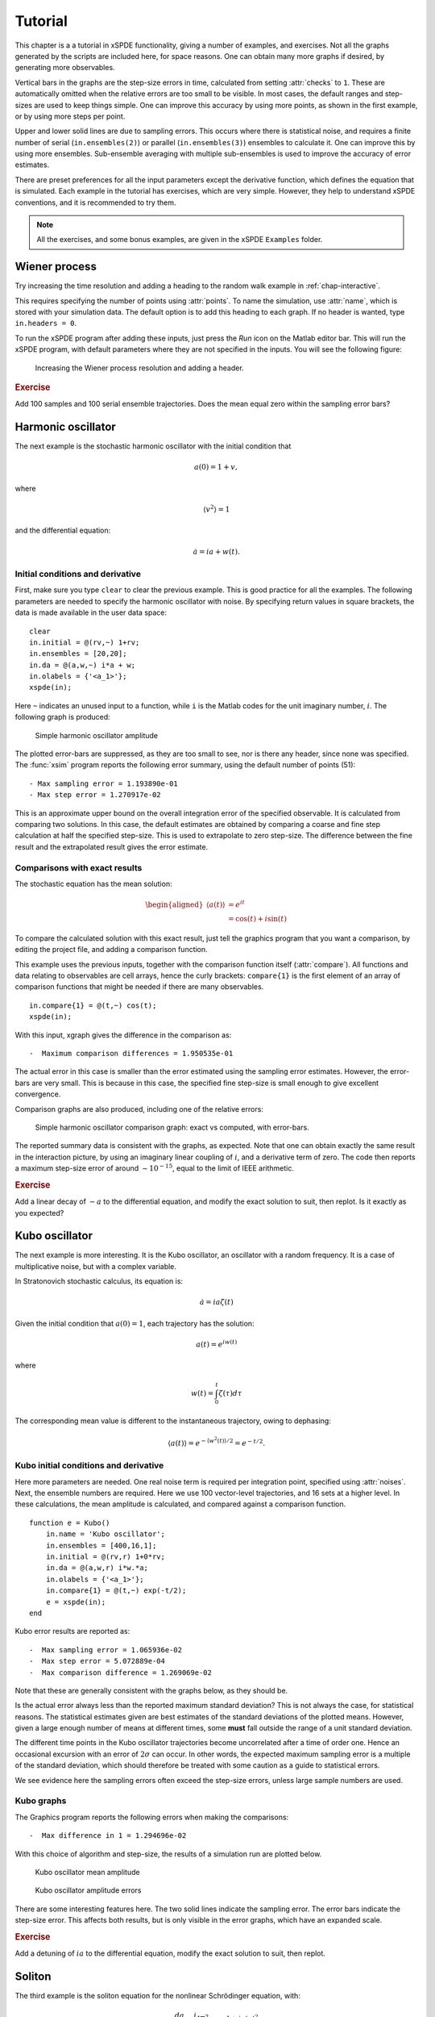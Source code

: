 .. _chap-tutorial:

********
Tutorial
********

This chapter is a a tutorial in xSPDE functionality, giving a number of examples, and exercises. Not all the graphs generated by the scripts are included here, for space reasons. One can obtain many more graphs if desired, by generating more observables.

Vertical bars in the graphs are the step-size errors in time, calculated from setting :attr:`checks` to ``1``. These are automatically omitted when the relative errors are too small to be visible. In most cases, the default ranges and step-sizes are used to keep things simple. One can improve this accuracy by using more points, as shown in the first example, or by using more steps per point.

Upper and lower solid lines are due to sampling errors. This occurs where there is statistical noise, and requires a finite number of serial (``in.ensembles(2)``) or parallel (``in.ensembles(3)``) ensembles to calculate it. One can improve this by using more ensembles. Sub-ensemble averaging with multiple sub-ensembles is used to improve the accuracy of error estimates.

There are preset preferences for all the input parameters except the derivative function, which defines the equation that is simulated. Each example in the tutorial has exercises, which are very simple. However, they help to understand xSPDE conventions, and it is recommended to try them.

.. note::

    All the exercises, and some bonus examples, are given in the xSPDE ``Examples`` folder.


Wiener process
==============

Try increasing the time resolution and adding a heading to the random walk example in :ref:`chap-interactive`. 

This requires specifying the number of points using :attr:`points`. To name the simulation, use :attr:`name`, which is stored with your simulation data. The default option is to add this heading to each graph. If no header is wanted, type ``in.headers = 0``.

To run the xSPDE program after adding these inputs, just press the *Run* icon on the Matlab editor bar. This will run the xSPDE program, with default parameters where they are not specified in the inputs. You will see the following figure:

.. figure:: Figures/Wiener_2.*

    Increasing the Wiener process resolution and adding a header.

.. rubric:: Exercise

Add 100 samples and 100 serial ensemble trajectories. Does the mean equal zero within the sampling error bars?


Harmonic oscillator
===================

The next example is the stochastic harmonic oscillator with the initial condition that

.. math::

    a(0) = 1+v,

where

.. math::

    \left\langle v^{2}\right\rangle = 1

and the differential equation:

.. math::

    \dot{a}=ia+w(t).

Initial conditions and derivative
---------------------------------

First, make sure you type ``clear`` to clear the previous example. This is good practice for all the examples. The following parameters are needed to specify the harmonic oscillator with noise. By specifying return values in square brackets, the data is made available in the user data space:

::

    clear
    in.initial = @(rv,~) 1+rv;
    in.ensembles = [20,20];
    in.da = @(a,w,~) i*a + w;
    in.olabels = {'<a_1>'};
    xspde(in);
  
Here ``~`` indicates an unused input to a function, while ``i`` is the Matlab codes for the unit imaginary number, :math:`i`. The following graph is produced:

.. figure:: Figures/NoisySHO.*

    Simple harmonic oscillator amplitude

The plotted error-bars are suppressed, as they are too small to see, nor is there any header, since none was specified. The :func:`xsim` program reports the following error summary, using the default number of points (51):

::

    - Max sampling error = 1.193890e-01
    - Max step error = 1.270917e-02

This is an approximate upper bound on the overall integration error of the specified observable. It is calculated from comparing two solutions. In this case, the default estimates are obtained by comparing a coarse and fine step calculation at half the specified step-size. This is used to extrapolate to zero step-size. The difference between the fine result and the extrapolated result gives the error estimate.

Comparisons with exact results
------------------------------

The stochastic equation has the mean solution:

.. math::

    \begin{aligned}
    \left\langle a\left(t\right)\right\rangle
        & = e^{it}\\
        & = \cos\left(t\right)+i\sin\left(t\right)
    \end{aligned}

To compare the calculated solution with this exact result, just tell the graphics program that you want a comparison, by editing the project file, and adding a comparison function.

This example uses the previous inputs, together with the comparison function itself (:attr:`compare`). All functions and data relating to observables are cell arrays, hence the curly brackets: ``compare{1}`` is the first element of an array of comparison functions that might be needed if there are many observables.

::

    in.compare{1} = @(t,~) cos(t);
    xspde(in);

With this input, xgraph gives the difference in the comparison as:

::

    -  Maximum comparison differences = 1.950535e-01

The actual error in this case is smaller than the error estimated using the sampling error estimates. However, the error-bars are very small. This is because in this case, the specified fine step-size is small enough to give excellent convergence.

Comparison graphs are also produced, including one of the relative errors:

.. figure:: Figures/NoisySHOCompareErrors.*

   Simple harmonic oscillator comparison graph: exact vs computed, with
   error-bars.

The reported summary data is consistent with the graphs, as expected. Note that one can obtain exactly the same result in the interaction picture, by using an imaginary linear coupling of :math:`i`, and a derivative term of zero. The code then reports a maximum step-size error of around :math:`\sim10^{-15}`, equal to the limit of IEEE arithmetic.

.. rubric:: Exercise

Add a linear decay of :math:`-a` to the differential equation, and modify the exact solution to suit, then replot. Is it exactly as you expected?


Kubo oscillator
===============

The next example is more interesting. It is the Kubo oscillator, an oscillator with a random frequency. It is a case of multiplicative noise, but with a complex variable. 

In Stratonovich stochastic calculus, its equation is:

.. math::

   \dot{a}=ia\zeta(t)

Given the initial condition that :math:`a(0)=1`, each trajectory has the solution:

.. math::

    a\left(t\right)=e^{iw(t)}

where

.. math::

    w(t)=\int_{0}^{t}\zeta(\tau)d\tau

The corresponding mean value is different to the instantaneous trajectory, owing to dephasing:

.. math::

    \left\langle a\left(t\right)\right\rangle =e^{-\left\langle w^{2}(t)\right\rangle /2}=e^{-t/2}.

Kubo initial conditions and derivative
--------------------------------------

Here more parameters are needed. One real noise term is required per integration point, specified using :attr:`noises`. Next, the ensemble numbers are required. Here we use 100 vector-level trajectories, and 16 sets at a higher level. In these calculations, the mean amplitude is calculated, and compared against a comparison function.

::

    function e = Kubo()
        in.name = 'Kubo oscillator';
        in.ensembles = [400,16,1];
        in.initial = @(rv,r) 1+0*rv;
        in.da = @(a,w,r) i*w.*a;
        in.olabels = {'<a_1>'};
        in.compare{1} = @(t,~) exp(-t/2);
        e = xspde(in);
    end

Kubo error results are reported as:

::

    -  Max sampling error = 1.065936e-02
    -  Max step error = 5.072889e-04
    -  Max comparison difference = 1.269069e-02

Note that these are generally consistent with the graphs below, as they should be.

Is the actual error always less than the reported maximum standard deviation? This is not always the case, for statistical reasons. The statistical estimates given are best estimates of the standard deviations of the plotted means. However, given a large enough number of means at different times, some **must** fall outside the range of a unit standard deviation.

The different time points in the Kubo oscillator trajectories become uncorrelated after a time of order one. Hence an occasional excursion with an error of :math:`2\sigma` can occur. In other words, the expected maximum sampling error is a multiple of the standard deviation, which should therefore be treated with some caution as a guide to statistical errors.

We see evidence here the sampling errors often exceed the step-size errors, unless large sample numbers are used.

Kubo graphs
-----------

The Graphics program reports the following errors when making the comparisons:

::

    -  Max difference in 1 = 1.294696e-02

With this choice of algorithm and step-size, the results of a simulation run are plotted below.

.. figure:: Kubo/Kubo1.*

   Kubo oscillator mean amplitude

.. figure:: Kubo/Kubo2.*

   Kubo oscillator amplitude errors

There are some interesting features here. The two solid lines indicate the sampling error. The error bars indicate the step-size error. This affects both results, but is only visible in the error graphs, which have an expanded scale.

.. rubric:: Exercise

Add a detuning of :math:`ia` to the differential equation, modify the exact solution to suit, then replot.


Soliton
=======

The third example is the soliton equation for the nonlinear Schrödinger
equation, with:

.. math::

    \frac{da}{dt}=\frac{i}{2}\left[\nabla^{2}a-a\right]+ia\left|a\right|^{2}

Together with the initial condition that :math:`a(0,x)=sech(x)`, this
has an exact solution that doesn’t change in time:

.. math::

   a(t,x) = sech(x)

The Fourier transform at :math:`k=0` is simply:

.. math::

   \tilde{a}(t,0) = \frac{1}{\sqrt{2\pi}}\int sech(x)dx=\sqrt{\frac{\pi}{2}}

Soliton parameters and functions
--------------------------------

The important parameters and functions in this case are:

::

    function [e] = Soliton()
        in.name = 'NLS soliton';
        in.dimension = 2;
        in.initial = @(v,r) sech(r.x);
        in.da = @(a,~,r) i*a.*(conj(a).*a);
        in.linear = @(r) 0.5*i*(r.Dx.^2-1.0);
        in.olabels = {'a_1(x)'};
        in.compare{1}= @(t,~) 1;
        e = xspde(in);
    end

The xspde program reports the following maximum errors:

::

    -  Max step error = 6.270515e-04

The output reflects the known analytic result.

Soliton graphs and errors
-------------------------

Graphs of results are given below.

.. figure:: Soliton/Soliton1.*

   Soliton amplitude versus space and time

.. figure:: Soliton/Soliton2.*

   Soliton amplitude errors at center

The xgraph program reports that comparison errors are slightly less than the step error:

::

    -  Max difference in 1 = 7.875209e-03

This is not always the case, because the error checking does not check errors due to the lattice sizes. In general this needs to be carried out manually.

.. rubric:: Exercise

Add an additive complex noise of :math:`0.01(dw_{1}+idw_{2}`) to the differential equation, then replot with an average over 1000 samples.


Gaussian with HDF5 files
========================

The fifth example is free diffraction of a Gaussian wave-function in three dimensions, given by

.. math::

    \frac{da}{dt}=\frac{i}{2}\nabla^{2}a

Together with the initial condition that :math:`a(0,x)=exp(-\left|\mathbf{x}\right|^{2}/2)`, this has an exact solution for the diffracted intensity in either ordinary space or momentum space:

.. math::

   \begin{aligned}
   \left|a\left(t,\mathbf{x}\right)\right|^{2} & = \frac{1}{\left(1+t^{2}\right)^{3/2}}exp(-\left|\mathbf{x}\right|^{2}/\left(1+t^{2}\right))\\
   \left|\tilde{a}\left(t,\mathbf{k}\right)\right|^{2} & = exp(-\left|\mathbf{k}\right|^{2})\end{aligned}

Gaussian inputs
---------------

Before running this simulation, be careful to change the Matlab working directory to your intended working directory, which must have write permission enabled. For example, type:
 
::

    cd ~  
    
    
A  possible user set of parameters to simulate this is:

::

    function [e] = Gaussian()
        in.dimension = 4;
        in.initial = @(~,r) exp(-0.5*(r.x.^2+r.y.^2+r.z.^2));
        in.da = @(a,~,~) zeros(size(a));
        in.linear = @(r) 1i*0.05*(r.Dx.^2+r.Dy.^2+r.Dz.^2);
        in.observe = {@(a,~) a.*conj(a)};
        in.olabels = '|a(x)|^2';
        in.file = 'Gaussian.h5';
        in.images = 4;
        in.imagetype = 1;
        in.transverse = 2;
        in.headers = 1;
        in.compare{1} = @(t,~) [1+(t/10).^2].^(-3/2);
        [e,in] = xsim(in);
        e = e+xgraph(in.file);
    end

Here the program writes an HDF5 data file using :func:`xsim`, and then reads it in with the stored file-name, using :func:`xgraph`. Note that :func:`xsim` may have to change the file-name to avoid overwriting any old data. In this case, it returns the new file-name is uses. The program reports the following maximum step-size errors, which in this case are negligible, as they are purely due to the interaction picture transformations:

::

    -  Max step error = 4.107825e-15

However, the finite spatial lattice size introduces errors in the on axis intensity, in coordinate space. This shows up in the comparisons:

::

    -  Max difference in 1 = 5.590272e-07

Gaussian graphs
---------------

With this choice of algorithm and step-size, the results of a simulation run are plotted below. The errors, of order :math:`10^{-7}`, are simply due to interference of diffracted waves caused by the periodic boundary conditions. This is sometimes called aliasing error. One can think of this physically as being a simulation of an infinite array or periodically repeated Gaussian inputs, which can diffract and interfere.

.. figure:: Gaussian/Gaussian1.*

   Image of transverse gaussian intensity at :math:`t=0`.

.. figure:: Gaussian/Gaussian2.*

   Gaussian intensity diffraction

.. figure:: Gaussian/Gaussian4.*

   Gaussian intensity at :math:`\boldsymbol{r}=0`.

.. figure:: Gaussian/Gaussian5.*

   Gaussian, modulus-squared errors at :math:`\boldsymbol{r}=0` .

.. rubric:: Exercise

Add an additive complex noise of :math:`0.01(dw_{1}+idw_{2}`) to the Gaussian differential equation, then replot with an average over 10 samples.


Planar noise
============

The fifth example is growth of thermal noise of a two-component complex field in a plane, given by the equation

.. math::

    \frac{d\boldsymbol{a}}{dt}=\frac{i}{2}\nabla^{2}\boldsymbol{a}+\boldsymbol{\zeta}(t,x)

where :math:`\boldsymbol{\zeta}` is a delta-correlated complex noise vector field:

.. math::

    \zeta_{j}(t,\mathbf{x})=\left[\zeta_{j}^{re}(t,\mathbf{x})+i\zeta_{j}^{im}(t,\mathbf{x})\right]/\sqrt{2},

with the initial condition that the initial noise is delta-correlated in position space

.. math::

    a(0,\mathbf{x})=\boldsymbol{\zeta}^{(in)}(\boldsymbol{x})

where:

.. math::

    \boldsymbol{\zeta}^{(in)}(\boldsymbol{x})=\left[\boldsymbol{\zeta}^{re(in)}(\mathbf{x})+i\boldsymbol{\zeta}^{im(in)}(\mathbf{x})\right]/\sqrt{2}

This has an exact solution for the noise intensity in either ordinary space or momentum space:

.. math::

   \begin{aligned}
   \left\langle \left|a_{j}\left(t,\mathbf{x}\right)\right|^{2}\right\rangle  & = (1+t)/\Delta V\\
   \left\langle \left|\tilde{a}_{j}\left(t,\mathbf{k}\right)\right|^{2}\right\rangle  & = (1+t)/\Delta V_{k}\\
   \left\langle \tilde{a}_{1}\left(t,\mathbf{k}\right)\tilde{a}_{2}^{*}\left(t,\mathbf{k}\right)\right\rangle  & = 0
   \end{aligned}

Here, the noise is delta-correlated, and :math:`\Delta V`, :math:`\Delta V_{k}` are the cartesian space and momentum space lattice cell volumes respectively. Suppose that :math:`N=N_{x}N_{y}` is the total number of spatial points, and :math:`V=R_{x}R_{y}`, where there are :math:`N_{x(y)}` points in the x(y)-direction, with a total range of :math:`R_{x(y)}`. Then, :math:`\Delta x=R_{x}/N_{x}` ,\ :math:`\Delta k_{x}=2\pi/R_{x}` , so that:

.. math::

   \begin{aligned}
   \Delta V & = \Delta x\Delta y=\frac{V}{N}\\
   \Delta V_{k} & = \Delta k_{x}\Delta k_{y}=\frac{(2\pi)^{2}}{V}.
   \end{aligned}

In the simulations, two planar noise fields are propagated, one using noise generated in position space, the other with noise generated in momentum space. This example shows that, provided no filters are applied, both types of noise are identical in their effects. However, momentum space noise requires an N-dimensional inverse FFT before being added, which is slower, so this method is not recommended unless needed.

Planar inputs
-------------

::

    function [e] = Planar()
        in.name = 'Planar noise growth';
        in.dimension = 3;
        in.fields = 2;
        in.ranges = [1,5,5];
        in.steps = 2;
        in.noises = [2,2];
        in.ensembles = [10,2,2];
        in.initial = @Initial;
        in.da = @D_planar;
        in.linear = @Linear;
        in.observe{1} = @(a,r) xint(a(1,:).*conj(a(1,:)),r);
        in.observe{2} = @(a,r) xint(a(2,:).*conj(a(2,:)),r.dk,r);
        in.observe{3} = @(a,r) xave(a(1,:).*conj(a(2,:)));
        in.transforms = {[0,0,0],[0,1,1],[0,1,1]};
        in.olabels{1} = '<\int|a_1(x)|^2 d^2x>';
        in.olabels{2} = '<\int|a_2(k)|^2 d^2k>';
        in.olabels{3} = '<‌<a_1(k)a^*_2(k)>‌>';
        in.compare{1} = @(t,in) [1+t]*in.nspace;
        in.compare{2} = @(t,in) [1+t]*in.nspace;
        in.compare{3} = @(t,in) 0;
        in.images = [4,2,0];
        in.transverse = [2,2,0];
        in.pdimension = [4,1,1];
        e = xspde(in);
    end
    function a0 = Initial(v,r)
        a0(1,:)  = (v(1,:)+1i*v(2,:))/sqrt(2);
        a0(2,:)  = (v(3,:)+1i*v(4,:))/sqrt(2);
    end
    function da = D_planar(a,w,r)
        da(1,:)  = (w(1,:)+1i*w(2,:))/sqrt(2);
        da(2,:)  = (w(3,:)+1i*w(4,:))/sqrt(2);
        end
    function L = Linear(r)
        lap = r.Dx.^2+r.Dy.^2;
        L(1,:)  = 1i*0.5*lap(:);
        L(2,:)  = 1i*0.5*lap(:);
    end

Planar graphs
-------------

With this choice of algorithm and step-size, the results are plotted below.

.. _fig-Planar-noise-intensity-image:
.. figure:: Planar/Planar1.*

   Planar noise intensity as a transverse slice in the :math:`t=1`, :math:`y=0` plane. The relatively large sampling error is because there are not many samples.

.. figure:: Planar/Planar2.*

   Growth in noise intensity with time vs. :math:`x`, at :math:`y=0`.

.. figure:: Planar/Planar3.*

   Growth in planar noise intensity at :math:`x=y=0`, vs. exact results.

.. _fig-Errors-in-planar:
.. figure:: Planar/Planar4.*

   Errors in planar noise intensity at :math:`x=y=0`, vs. exact results. These results are averaged across the plane, as well as being ensemble averaged.

.. figure:: Planar/Planar5.*

   Growth in planar noise intensity in momentum space, for the second field, at :math:`k_{x}=k_{y}=0`.

.. _Errors-in-planar-1:
.. figure:: Planar/Planar6.*

   Lattice averaged errors in cross-correlations in momentum space, vs. exact results.

.. rubric:: Exercise

Add a decay rate of :math:`-a` to the Planar differential equation, then replot.


Extensible simulations
======================

Next, an extensible simulation: first a noisy absorber, then a noisy amplifier. The second part has a different differential equation, and larger graphical scales.

This is handled with the extensibility feature of xSPDE. Just enter a sequence of inputs, in the form ``{in1, in2, in3, ...}`` with a corresponding sequence of graphs, ``{g1, g2, g3m ...}``. Here, the first equation is:

.. math::

    \frac{da}{dt}=-a+\zeta_{1}(t)+i\zeta_{2}(t)

with an initial condition of :math:`a=1`. The mean intensity is constant:

.. math::

    \left\langle \left|a(t)\right|^{2}\right\rangle = 1.

Input file
----------

The full input file is given below.

::

    function [e] = Gain()
        in.name = 'Loss with noise';
        in.ranges = 4;
        in.noises = [2,0];
        in.ensembles = [100,16,1];
        in.initial = @(v,~) (v(1,:)+1i*v(2,:))/sqrt(2);
        in.da = @(a,w,r) -a + w(1,:)+1i*w(2,:);
        in.observe{1} = @(a,~,~) a.*conj(a);
        in.olabels = {'|a|^2'};
        in.compare = {@(t,~) 1+0*t};
        in2 = in;
        in2.steps = 4;
        in2.origin = in.ranges;
        in2.name = 'Gain with noise';
        in2.da = @(a,z,r) a + z(1,:)+1i*z(2,:);
        in2.compare = {@(t,~) 2*exp(2*(t-4))-1};
        e = xspde({in,in2});
    end

Note that the code defines ``in2 = in`` before making any changes, so that only a few additional inputs are needed. The number of :attr:`steps` is increased to improve the accuracy of the second integration, and the second time origin is chosen so that it starts from the time the first simulation is completed.

Results are graphed below.

.. figure:: Gain/Gain1.*

   Absorber intensity

Comparison graphs are also produced for the relative errors. In the graph given here,

Extended simulations
--------------------

The second differential equation has an initial condition corresponding to the solution of the first equation at :math:`t=4`, and the derivative:

.. math::

    \frac{da}{dt}=a+\zeta_{1}(t)+i\zeta_{2}(t)

The mean intensity grows exponentially:

.. math::

    \left\langle \left|a\right|^{2}\right\rangle =1.

.. math::

    \left\langle \left|a(t)\right|^{2}\right\rangle =2e^{2(t-4)}-1

 where

.. math::

    w(t)=\int_{0}^{t}\zeta(t^\prime)dt^\prime

To compare the calculated solution with this exact result, there are two :attr:`compare` functions in the project file. The time axis in the second graph has the origin reset to zero.

.. figure:: Gain/Gain3.*

   Noisy amplifier intensity

Comparison graphs of the relative errors are also produced here as well.

.. figure:: Gain/Gain4.*

   Noisy amplifier intensity errors, showing how the sampling errors
   increase in time.

.. rubric:: Exercise

Reverse the order of gain and loss.


Characteristic
==============

The next example is the characteristic equation for a traveling wave at constant velocity,

.. math::

    \frac{da}{dt}+\frac{da}{dx}=0

Together with the initial condition that :math:`a(0,x)=sech(2x+5)`, this has an exact solution that propagates at a constant velocity:

.. math::

   a(t,x) = sech(2(x-t)+5)

The time evolution at :math:`x=0` is simply:

.. math::

   a(t,0) = sech(2(t-5/2))

Characteristic inputs
---------------------

The important parameters and functions in this case are:

::

    function [e] = Characteristic()
        in.name = 'Characteristic'
        in.dimension = 2;
        in.initial = @(~,r) sech(2.*(r.x+2.5));
        in.da = @(a,~,r) 0*a;
        in.linear = @(r) -r.Dx;
        in.olabels = {'a_1(x)'};
        in.compare = {@(t,in) sech(2.*(t-2.5))};
        e = xspde(in);
    end

The simulation program reports the following maximum errors:

::

    -  Max step error = 5.773160e-15

This is slightly misleading, since while the interaction picture is essentially exact, it is solving a finite lattice problem exactly. The transverse lattice discretization does introduce errors of course, and these are seen in the comparisons with the exact results:

::

    -  Maximum comparison differences = 7.581817e-03

Graphs of results are given below.

.. figure:: Characteristic/Characteristic1.*

   Characteristic traveling wave versus space and time

.. figure:: Characteristic/Characteristic2.*

   Characteristic errors at center

.. rubric:: Exercise

Recalculate with the opposite velocity, and a new exact solution.


Equilibrium
===========

We now move on to frequency space simulations. The equation is the same as the earlier loss equation, that is

.. math::

    \frac{da}{dt}=-a+\zeta(t)

where :math:`\zeta(t)=\zeta_{1}(t)+i\zeta_{2}(t)`, with an initial condition of :math:`a=(w_{1}+iw_{2})/\sqrt{2}`. For sufficiently long time-intervals, the solution is given by:

.. math::

    \tilde{a}\left(\omega\right)=\frac{\tilde{\zeta}(\omega)}{1-i\omega}

The expectation value of the noise Fourier transform modulus squared, in the large :math:`T` limit, is therefore:

.. math::

   \begin{aligned}
   \left\langle \left|\tilde{a}(\omega)\right|^{2}\right\rangle  & = \frac{1}{2\pi\left(1+\omega^{2}\right)}\int\int e^{i\omega(t-t')}\left\langle \zeta(t)\zeta^{*}(t')\right\rangle dtdt'\,.\\
    & =  \frac{T}{\pi\left(1+\omega^{2}\right)}\end{aligned}

Program inputs
--------------

The full input file is given below.

::

    function e = Equilibrium()
        in.name = 'Equilibrium spectrum';
        in.points = 640;
        in.ranges = 100;
        in.noises = [2,0];
        in.ensembles = [100,1,10];
        in.initial = @(v,~) (v(1,:)+1i*v(2,:))/sqrt(2);
        in.da = @(a,z,r) -a + z(1,:)+1i*z(2,:);
        in.observe{1} =@(a,~) a.*conj(a);
        in.observe{2} =@(a,~) a.*conj(a);
        in.transforms ={0,1};
        in.olabels = {'|a(t)|^2', '|a(w)|^2'};
        in.compare = {@(t,~) 1.+0*t, @(w,~)100.16./(pi*(1+w.^2))};
        e = xspde(in);
    end

Results are graphed below. The calculated spectrum is indistinguishable from the exact result.

.. figure:: Equilibrium/Equilibrium1.*

   Equilibrium spectral intensity

The xsim program reports the following error summary:

::

    -  Max step error = 5.856892e-02
    -  Max sampling error = 4.234763e-01
    -  Maximum comparison differences = 6.194415e-01

Here, the comparison differences indicate that the maximum error reported is actually about 1.5 standard deviations of the maximum sampling error. Given the large number of data points, this is a reasonable result.

.. rubric:: Exercise

Add a second field coupled to the first, so that:

.. math::

   \begin{aligned}
   \frac{da}{dt} & = -a+\zeta(t)\\
   \frac{db}{dt} & = -b+a
   \end{aligned}

Compare the two spectra, and calculate what the second one should look like.
